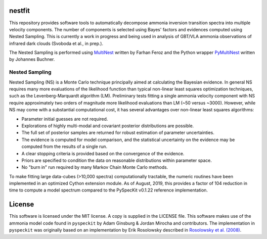 nestfit
=======
This repository provides software tools to automatically decompose ammonia
inversion transition spectra into multiple velocity components. The number of
components is selected using Bayes' factors and evidences computed using Nested
Sampling. This is currently a work in progress and being used in analysis of
GBT/VLA ammonia observations of infrared dark clouds (Svoboda et al., in
prep.).

The Nested Sampling is performed using
`MultiNest <https://github.com/farhanferoz/MultiNest/>`_
written by Farhan Feroz and the Python wrapper
`PyMultiNest <https://github.com/JohannesBuchner/PyMultiNest>`_
written by Johannes Buchner.

Nested Sampling
---------------
Nested Sampling (NS) is a Monte Carlo technique principally aimed at
calculating the Bayesian evidence. In general NS requires many more evaluations
of the likelihood function than typical non-linear least squares optimization
techniques, such as the Levenberg-Marquardt algorithm (LM).  Preliminary tests
fitting a single ammonia velocity component with NS require approximately two
orders of magnitude more likelihood evaluations than LM (~50 versus ~3000).
However, while NS may come with a substantial computational cost, it has
several advantages over non-linear least squares algorithms:

- Parameter initial guesses are not required.
- Explorations of highly multi-modal and covariant posterior distributions are
  possible.
- The full set of posterior samples are returned for robust estimation of
  parameter uncertainties.
- The evidence is computed for model comparison, and the statistical
  uncertainty on the evidence may be computed from the results of a single run.
- A clear stopping criteria is provided based on the convergence of the
  evidence.
- Priors are specified to condition the data on reasonable distributions within
  parameter space.
- No "burn in" run required by many Markov Chain Monte Carlo methods.

To make fitting large data-cubes (>10,000 spectra) computationally tractable,
the numeric routines have been implemented in an optimized Cython extension
module.  As of August, 2019, this provides a factor of 104 reduction in time to
compute a model spectrum compared to the PySpecKit v0.1.22 reference
implementation.


License
=======
This software is licensed under the MIT license. A copy is supplied in the
LICENSE file. This software makes use of the ammonia model code found in
``pyspeckit`` by Adam Ginsburg & Jordan Mirocha and contributors. The
implementation in ``pyspeckit`` was originally based on an implementation by
Erik Rosolowsky described in
`Rosolowsky et al. (2008) <https://ui.adsabs.harvard.edu/abs/2008ApJS..175..509R/abstract>`_.
